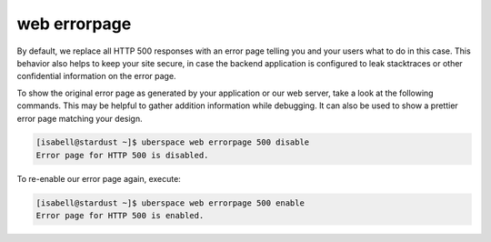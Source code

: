 .. _web-errorpage:

#############
web errorpage
#############

By default, we replace all HTTP 500 responses with an error page telling you and your users what to do in this case. This behavior also helps to keep your site secure, in case the backend application is configured to leak stacktraces or other confidential information on the error page.

To show the original error page as generated by your application or our web server, take a look at the following commands. This may be helpful to gather addition information while debugging. It can also be used to show a prettier error page matching your design.

.. code-block:: console

  [isabell@stardust ~]$ uberspace web errorpage 500 disable
  Error page for HTTP 500 is disabled.

To re-enable our error page again, execute:

.. code-block:: console

  [isabell@stardust ~]$ uberspace web errorpage 500 enable
  Error page for HTTP 500 is enabled.
